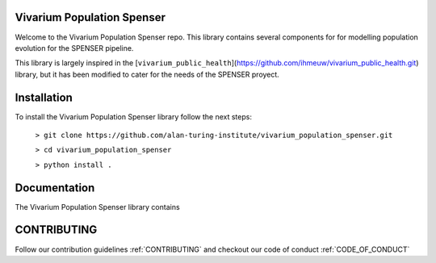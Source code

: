 Vivarium Population Spenser
======================

Welcome to the Vivarium Population Spenser repo.
This library contains several components for for modelling population evolution for the SPENSER
pipeline.

This library is largely inspired in the [``vivarium_public_health``](https://github.com/ihmeuw/vivarium_public_health.git) library,
but it has been modified to cater for the needs of the SPENSER proyect.

Installation
======================

To install the Vivarium Population Spenser library follow the next steps:

  ``> git clone https://github.com/alan-turing-institute/vivarium_population_spenser.git``

  ``> cd vivarium_population_spenser``

  ``> python install .``

Documentation
======================

The Vivarium Population Spenser library contains



CONTRIBUTING
======================

Follow our contribution guidelines :ref:`CONTRIBUTING` and checkout our code of conduct :ref:`CODE_OF_CONDUCT`

